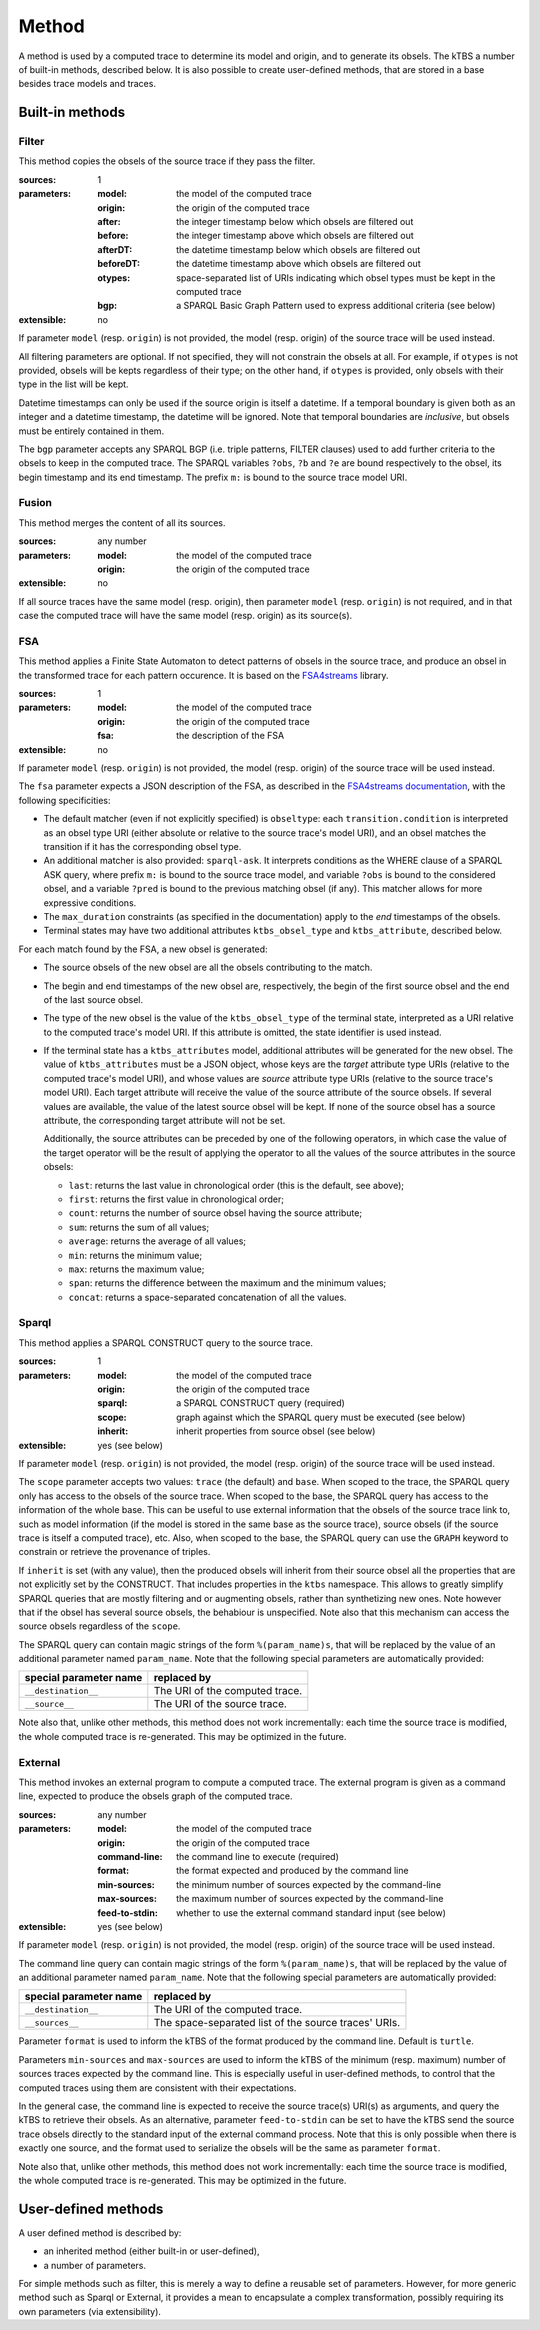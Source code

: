Method
======

A method is used by a computed trace to determine its model and origin, and to generate its obsels. The kTBS a number of built-in methods, described below. It is also possible to create user-defined methods, that are stored in a base besides trace models and traces.

Built-in methods
----------------

Filter
``````

This method copies the obsels of the source trace if they pass the filter.

:sources: 1
:parameters:
  :model: the model of the computed trace
  :origin: the origin of the computed trace
  :after: the integer timestamp below which obsels are filtered out 
  :before: the integer timestamp above which obsels are filtered out 
  :afterDT: the datetime timestamp below which obsels are filtered out 
  :beforeDT: the datetime timestamp above which obsels are filtered out 
  :otypes: space-separated list of URIs indicating which obsel types must be
           kept in the computed trace
  :bgp: a SPARQL Basic Graph Pattern used to express additional criteria
        (see below)
:extensible: no

If parameter ``model`` (resp. ``origin``) is not provided,
the model (resp. origin) of the source trace will be used instead.

All filtering parameters are optional.
If not specified, they will not constrain the obsels at all.
For example, if ``otypes`` is not provided,
obsels will be kepts regardless of their type;
on the other hand, if ``otypes`` is provided,
only obsels with their type in the list will be kept.

Datetime timestamps can only be used
if the source origin is itself a datetime.
If a temporal boundary is given both as an integer and a datetime timestamp,
the datetime will be ignored.
Note that temporal boundaries are *inclusive*,
but obsels must be entirely contained in them.

The ``bgp`` parameter accepts any SPARQL BGP
(i.e. triple patterns, FILTER clauses)
used to add further criteria to the obsels to keep in the computed trace.
The SPARQL variables ``?obs``, ``?b`` and ``?e`` are bound respectively to
the obsel, its begin timestamp and its end timestamp.
The prefix ``m:`` is bound to the source trace model URI.


Fusion
``````

This method merges the content of all its sources.

:sources: any number
:parameters:
  :model: the model of the computed trace
  :origin: the origin of the computed trace
:extensible: no

If all source traces have the same model (resp. origin),
then parameter ``model`` (resp. ``origin``) is not required,
and in that case the computed trace will have
the same model (resp. origin) as its source(s).


FSA
```

This method applies a Finite State Automaton to detect patterns of obsels in the source trace,
and produce an obsel in the transformed trace for each pattern occurence.
It is based on the FSA4streams_ library.

.. _FSA4streams: https://pypi.python.org/pypi/fsa4streams

:sources: 1
:parameters:
  :model: the model of the computed trace
  :origin: the origin of the computed trace
  :fsa: the description of the FSA
:extensible: no

If parameter ``model`` (resp. ``origin``) is not provided,
the model (resp. origin) of the source trace will be used instead.

The ``fsa`` parameter expects a JSON description of the FSA,
as described in the `FSA4streams documentation <http://fsa4streams.readthedocs.org/en/latest/syntax.html>`_,
with the following specificities:

* The default matcher (even if not explicitly specified) is ``obseltype``:
  each ``transition.condition`` is interpreted as an obsel type URI
  (either absolute or relative to the source trace's model URI),
  and an obsel matches the transition if it has the corresponding obsel type.

* An additional matcher is also provided: ``sparql-ask``.
  It interprets conditions as the WHERE clause of a SPARQL ASK query,
  where prefix ``m:`` is bound to the source trace model,
  and variable ``?obs`` is bound to the considered obsel,
  and a variable ``?pred`` is bound to the previous matching obsel (if any).
  This matcher allows for more expressive conditions.

* The ``max_duration`` constraints (as specified in the documentation)
  apply to the *end* timestamps of the obsels.

* Terminal states may have two additional attributes ``ktbs_obsel_type`` and ``ktbs_attribute``,
  described below.

For each match found by the FSA,
a new obsel is generated:

* The source obsels of the new obsel are all the obsels contributing to the match.

* The begin and end timestamps of the new obsel are, respectively,
  the begin of the first source obsel and the end of the last source obsel.

* The type of the new obsel is the value of the ``ktbs_obsel_type`` of the terminal state,
  interpreted as a URI relative to the computed trace's model URI.
  If this attribute is omitted, the state identifier is used instead.

* If the terminal state has a ``ktbs_attributes`` model,
  additional attributes will be generated for the new obsel.
  The value of ``ktbs_attributes`` must be a JSON object,
  whose keys are the *target* attribute type URIs
  (relative to the computed trace's model URI),
  and whose values are *source* attribute type URIs
  (relative to the source trace's model URI).
  Each target attribute will receive the value of the source attribute of the source obsels.
  If several values are available, the value of the latest source obsel will be kept.
  If none of the source obsel has a source attribute,
  the corresponding target attribute will not be set.

  Additionally,
  the source attributes can be preceded by one of the following operators,
  in which case the value of the target operator will be the result of applying the operator to all the values of the source attributes in the source obsels:

  * ``last``: returns the last value in chronological order (this is the default, see above);
  * ``first``: returns the first value in chronological order;
  * ``count``: returns the number of source obsel having the source attribute;
  * ``sum``: returns the sum of all values;
  * ``average``: returns the average of all values;
  * ``min``: returns the minimum value;
  * ``max``: returns the maximum value;
  * ``span``: returns the difference between the maximum and the minimum values;
  * ``concat``: returns a space-separated concatenation of all the values.



Sparql
``````

This method applies a SPARQL CONSTRUCT query to the source trace.

:sources: 1
:parameters:
  :model: the model of the computed trace
  :origin: the origin of the computed trace
  :sparql: a SPARQL CONSTRUCT query (required)
  :scope: graph against which the SPARQL query must be executed (see below)
  :inherit: inherit properties from source obsel (see below)
:extensible: yes (see below)

If parameter ``model`` (resp. ``origin``) is not provided,
the model (resp. origin) of the source trace will be used instead.

The ``scope`` parameter accepts two values:
``trace`` (the default) and ``base``.
When scoped to the trace,
the SPARQL query only has access to the obsels of the source trace.
When scoped to the base,
the SPARQL query has access to the information of the whole base.
This can be useful to use external information that the obsels of the source trace link to,
such as model information
(if the model is stored in the same base as the source trace),
source obsels
(if the source trace is itself a computed trace),
etc.
Also, when scoped to the base,
the SPARQL query can use the ``GRAPH`` keyword to constrain or retrieve the provenance of triples.

If ``inherit`` is set (with any value),
then the produced obsels will inherit from their source obsel
all the properties that are not explicitly set by the CONSTRUCT.
That includes properties in the ``ktbs`` namespace.
This allows to greatly simplify SPARQL queries that are mostly
filtering and or augmenting obsels, rather than synthetizing new ones.
Note however that if the obsel has several source obsels,
the behabiour is unspecified.
Note also that this mechanism can access the source obsels regardless of the ``scope``.

The SPARQL query can contain magic strings of the form ``%(param_name)s``,
that will be replaced by the value of
an additional parameter named ``param_name``.
Note that the following special parameters are automatically provided:

======================== ======================================================
 special parameter name   replaced by
======================== ======================================================
 ``__destination__``      The URI of the computed trace.
 ``__source__``           The URI of the source trace.
======================== ======================================================

Note also that, unlike other methods, this method does not work incrementally: each time the source trace is modified, the whole computed trace is re-generated. This may be optimized in the future.

External
````````

This method invokes an external program to compute a computed trace.
The external program is given as a command line,
expected to produce the obsels graph of the computed trace.

:sources: any number
:parameters:
  :model: the model of the computed trace
  :origin: the origin of the computed trace
  :command-line: the command line to execute (required)
  :format: the format expected and produced by the command line
  :min-sources: the minimum number of sources expected by the command-line
  :max-sources: the maximum number of sources expected by the command-line
  :feed-to-stdin: whether to use the external command standard input
                  (see below)
       
:extensible: yes (see below)

If parameter ``model`` (resp. ``origin``) is not provided,
the model (resp. origin) of the source trace will be used instead.

The command line query can contain magic strings
of the form ``%(param_name)s``,
that will be replaced by the value of
an additional parameter named ``param_name``.
Note that the following special parameters are automatically provided:

======================== ======================================================
 special parameter name   replaced by
======================== ======================================================
 ``__destination__``      The URI of the computed trace.
 ``__sources__``          The space-separated list of the source traces' URIs.
======================== ======================================================

Parameter ``format`` is used to inform the kTBS
of the format produced by the command line. Default is ``turtle``.

Parameters ``min-sources`` and ``max-sources`` are used to inform the kTBS
of the minimum (resp. maximum) number of sources traces
expected by the command line.
This is especially useful in user-defined methods,
to control that the computed traces using them
are consistent with their expectations.

In the general case, the command line is expected to receive
the source trace(s) URI(s) as arguments,
and query the kTBS to retrieve their obsels.
As an alternative, parameter ``feed-to-stdin`` can be set
to have the kTBS send the source trace obsels
directly to the standard input of the external command process.
Note that this is only possible when there is exactly one source,
and the format used to serialize the obsels
will be the same as parameter ``format``.

Note also that, unlike other methods, this method does not work incrementally: each time the source trace is modified, the whole computed trace is re-generated. This may be optimized in the future.




User-defined methods
--------------------

A user defined method is described by:

* an inherited method (either built-in or user-defined),
* a number of parameters.

For simple methods such as filter, this is merely a way to define a reusable set of parameters. However, for more generic method such as Sparql or External, it provides a mean to encapsulate a complex transformation, possibly requiring its own parameters (via extensibility). 
